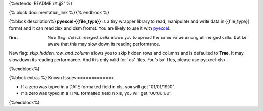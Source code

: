 {%extends 'README.rst.jj2' %}

{% block documentation_link %}
{% endblock %}

{%block description%}
**pyexcel-{{file_type}}** is a tiny wrapper library to read, manipulate and write data in {{file_type}} format and it can read xlsx and xlsm fromat. You are likely to use it with `pyexcel <https://github.com/pyexcel/pyexcel>`_.

:fire: New flag: `detect_merged_cells` allows you to spread the same value among all merged cells. But be aware that this may slow down its reading performance.

New flag: `skip_hidden_row_and_column` allows you to skip hidden rows and columns and is defaulted to **True**. It may slow down its reading performance. And it is only valid for 'xls' files. For 'xlsx' files, please use pyexcel-xlsx.

{%endblock%}

{%block extras %}
Known Issues
=============

* If a zero was typed in a DATE formatted field in xls, you will get "01/01/1900".
* If a zero was typed in a TIME formatted field in xls, you will get "00:00:00".
{%endblock%}
